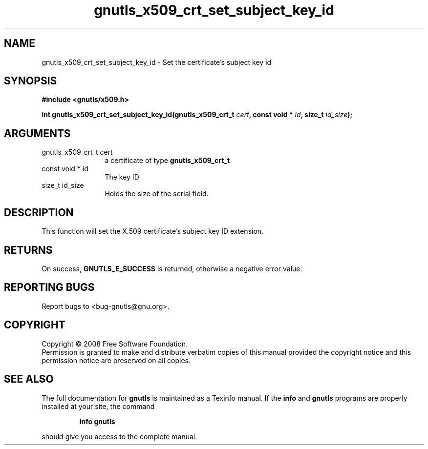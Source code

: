 .\" DO NOT MODIFY THIS FILE!  It was generated by gdoc.
.TH "gnutls_x509_crt_set_subject_key_id" 3 "2.6.5" "gnutls" "gnutls"
.SH NAME
gnutls_x509_crt_set_subject_key_id \- Set the certificate's subject key id
.SH SYNOPSIS
.B #include <gnutls/x509.h>
.sp
.BI "int gnutls_x509_crt_set_subject_key_id(gnutls_x509_crt_t " cert ", const void * " id ", size_t " id_size ");"
.SH ARGUMENTS
.IP "gnutls_x509_crt_t cert" 12
a certificate of type \fBgnutls_x509_crt_t\fP
.IP "const void * id" 12
The key ID
.IP "size_t id_size" 12
Holds the size of the serial field.
.SH "DESCRIPTION"
This function will set the X.509 certificate's subject key ID
extension.
.SH "RETURNS"
On success, \fBGNUTLS_E_SUCCESS\fP is returned, otherwise a
negative error value.
.SH "REPORTING BUGS"
Report bugs to <bug-gnutls@gnu.org>.
.SH COPYRIGHT
Copyright \(co 2008 Free Software Foundation.
.br
Permission is granted to make and distribute verbatim copies of this
manual provided the copyright notice and this permission notice are
preserved on all copies.
.SH "SEE ALSO"
The full documentation for
.B gnutls
is maintained as a Texinfo manual.  If the
.B info
and
.B gnutls
programs are properly installed at your site, the command
.IP
.B info gnutls
.PP
should give you access to the complete manual.
